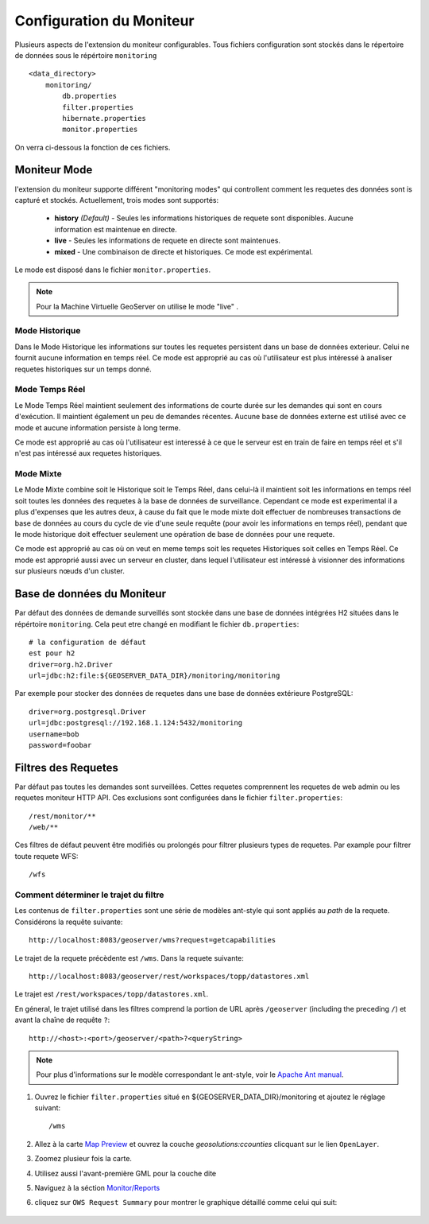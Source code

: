 .. geoserver.configuration:

Configuration du Moniteur
=========================

Plusieurs aspects de l'extension du moniteur configurables. Tous fichiers configuration
sont stockés dans le répertoire de données sous le répértoire ``monitoring`` ::

  <data_directory>
      monitoring/
          db.properties
          filter.properties
          hibernate.properties
          monitor.properties

On verra ci-dessous la fonction de ces fichiers.

.. _monitor_mode:

Moniteur Mode
--------------

l'extension du moniteur supporte différent "monitoring modes" qui controllent comment
les requetes des données sont is capturé et stockés. Actuellement, trois modes sont supportés:

  * **history** *(Default)* - Seules les informations historiques de requete sont disponibles. Aucune information est maintenue en directe.
  * **live** - Seules les informations de requete en directe sont maintenues.
  * **mixed** - Une combinaison de directe et historiques. Ce mode est expérimental.

Le mode est disposé dans le fichier ``monitor.properties``.

.. note:: Pour la Machine Virtuelle GeoServer on utilise le mode "live" .

Mode Historique 
^^^^^^^^^^^^^^^

Dans le Mode Historique les informations sur toutes les requetes persistent dans un base de données exterieur. Celui
ne fournit aucune information en temps réel. Ce mode est approprié au cas où
l'utilisateur est plus intéressé à analiser requetes historiques sur un temps donné.

Mode Temps Réel
^^^^^^^^^^^^^^^

Le Mode Temps Réel maintient seulement des informations de courte durée sur les demandes qui sont
en cours d'exécution. Il maintient également un peu de demandes récentes. Aucune 
base de données externe est utilisé avec ce mode et aucune information persiste
à long terme.

Ce mode est approprié au cas où l'utilisateur est interessé à ce que le serveur
est en train de faire en temps réel et s'il n'est pas intéressé aux requetes historiques.

Mode Mixte 
^^^^^^^^^^

Le Mode Mixte combine soit le Historique soit le Temps Réel, dans celui-là il maintient soit les  
informations en temps réel soit toutes les données des requetes à la base de données de surveillance. 
Cependant ce mode est experimental il a plus d'expenses que les autres deux, à cause du fait que 
le mode mixte doit effectuer de nombreuses transactions de base de données
au cours du cycle de vie d'une seule requête (pour avoir les informations en temps réel), 
pendant que le mode historique doit effectuer seulement une opération de base de données pour une 
requete.

Ce mode est approprié au cas où on veut en meme temps soit les requetes Historiques soit celles en Temps Réel. 
Ce mode est approprié aussi avec un serveur en cluster, dans lequel l'utilisateur est intéressé à visionner 
des informations sur plusieurs nœuds d'un cluster.

Base de données du Moniteur 
---------------------------

Par défaut des données de demande surveillés sont stockée dans une base de données intégrées H2 situées
dans le répértoire ``monitoring``. Cela peut etre changé en modifiant le fichier 
``db.properties``::

   # la configuration de défaut  
   est pour h2 
   driver=org.h2.Driver
   url=jdbc:h2:file:${GEOSERVER_DATA_DIR}/monitoring/monitoring

Par exemple pour stocker des données de requetes dans une base de données extérieure PostgreSQL::

   driver=org.postgresql.Driver 
   url=jdbc:postgresql://192.168.1.124:5432/monitoring
   username=bob
   password=foobar
   
Filtres des Requetes 
--------------------

Par défaut pas toutes les demandes sont surveillées. Cettes requetes comprennent les requetes de web admin ou les requetes moniteur HTTP API. Ces exclusions sont configurées dans le fichier ``filter.properties``:: 

   /rest/monitor/**
   /web/** 

Ces filtres de défaut peuvent être modifiés ou prolongés pour filtrer plusieurs types de
requetes. Par example pour filtrer toute requete WFS::

   /wfs

Comment déterminer le trajet du filtre
^^^^^^^^^^^^^^^^^^^^^^^^^^^^^^^^^^^^^^

Les contenus de ``filter.properties`` sont une série de modèles ant-style qui 
sont appliés au *path* de la requete. Considérons la requête suivante::

   http://localhost:8083/geoserver/wms?request=getcapabilities

Le trajet de la requete précèdente est ``/wms``. Dans la requete suivante::

   http://localhost:8083/geoserver/rest/workspaces/topp/datastores.xml

Le trajet est ``/rest/workspaces/topp/datastores.xml``.

En géneral, le trajet utilisé dans les filtres comprend la portion de URL
après ``/geoserver`` (including the preceding ``/``) et avant la chaîne de requête ``?``:: 

   http://<host>:<port>/geoserver/<path>?<queryString>

.. note::  Pour plus d'informations sur le modèle correspondant le ant-style, voir le `Apache Ant manual <http://ant.apache.org/manual/dirtasks.html>`_.
   
#. Ouvrez le fichier ``filter.properties`` situé en ${GEOSERVER_DATA_DIR}/monitoring et ajoutez le réglage suivant::

    /wms
    
#. Allez à la carte `Map Preview <http://localhost:8083/geoserver/web/?wicket:bookmarkablePage=:org.geoserver.web.demo.MapPreviewPage>`_ et ouvrez la couche `geosolutions:ccounties` clicquant sur le lien ``OpenLayer``.

#. Zoomez plusieur fois la carte.

#. Utilisez aussi l'avant-première GML pour la couche dite

#. Naviguez à la séction `Monitor/Reports <http://localhost:8083/geoserver/web/?wicket:bookmarkablePage=:org.geoserver.monitor.web.ReportPage>`_ 

#. cliquez sur ``OWS Request Summary`` pour montrer le graphique détaillé comme celui qui suit:

   .. figure:: img/monitor1.png
